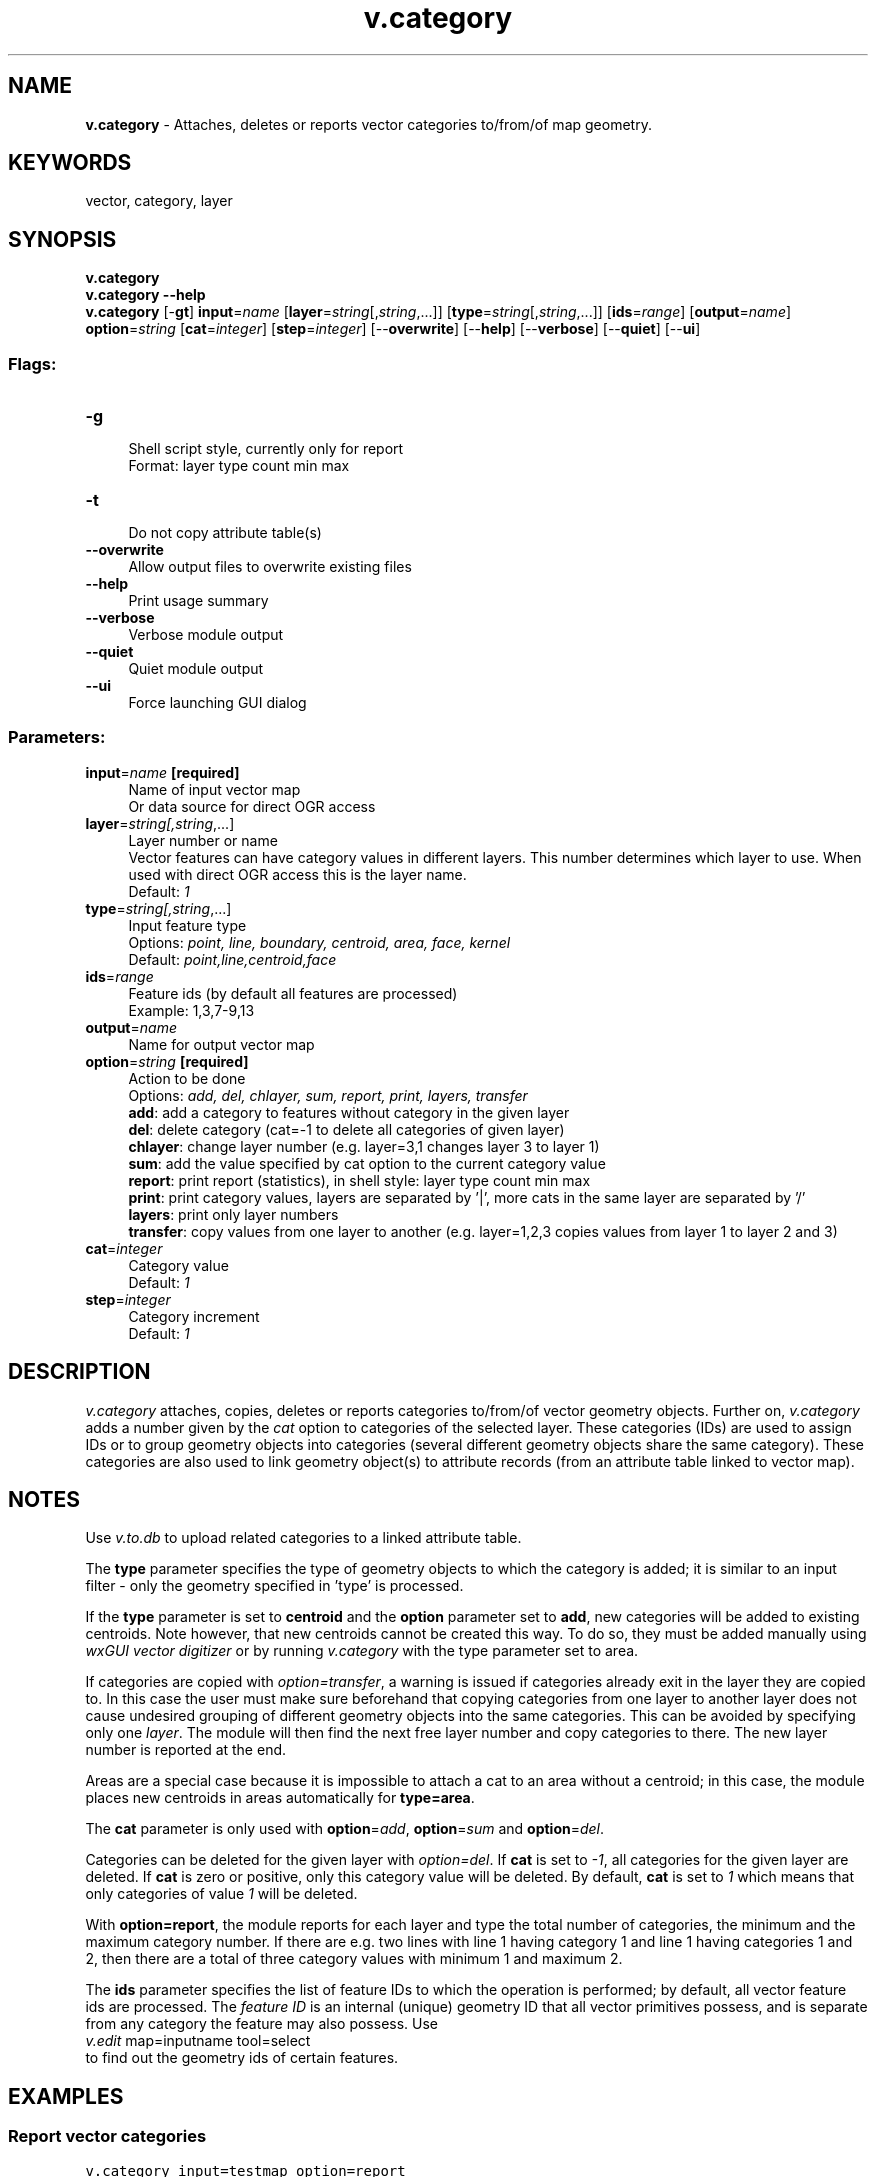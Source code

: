 .TH v.category 1 "" "GRASS 7.8.5" "GRASS GIS User's Manual"
.SH NAME
\fI\fBv.category\fR\fR  \- Attaches, deletes or reports vector categories to/from/of map geometry.
.SH KEYWORDS
vector, category, layer
.SH SYNOPSIS
\fBv.category\fR
.br
\fBv.category \-\-help\fR
.br
\fBv.category\fR [\-\fBgt\fR] \fBinput\fR=\fIname\fR  [\fBlayer\fR=\fIstring\fR[,\fIstring\fR,...]]   [\fBtype\fR=\fIstring\fR[,\fIstring\fR,...]]   [\fBids\fR=\fIrange\fR]   [\fBoutput\fR=\fIname\fR]  \fBoption\fR=\fIstring\fR  [\fBcat\fR=\fIinteger\fR]   [\fBstep\fR=\fIinteger\fR]   [\-\-\fBoverwrite\fR]  [\-\-\fBhelp\fR]  [\-\-\fBverbose\fR]  [\-\-\fBquiet\fR]  [\-\-\fBui\fR]
.SS Flags:
.IP "\fB\-g\fR" 4m
.br
Shell script style, currently only for report
.br
Format: layer type count min max
.IP "\fB\-t\fR" 4m
.br
Do not copy attribute table(s)
.IP "\fB\-\-overwrite\fR" 4m
.br
Allow output files to overwrite existing files
.IP "\fB\-\-help\fR" 4m
.br
Print usage summary
.IP "\fB\-\-verbose\fR" 4m
.br
Verbose module output
.IP "\fB\-\-quiet\fR" 4m
.br
Quiet module output
.IP "\fB\-\-ui\fR" 4m
.br
Force launching GUI dialog
.SS Parameters:
.IP "\fBinput\fR=\fIname\fR \fB[required]\fR" 4m
.br
Name of input vector map
.br
Or data source for direct OGR access
.IP "\fBlayer\fR=\fIstring[,\fIstring\fR,...]\fR" 4m
.br
Layer number or name
.br
Vector features can have category values in different layers. This number determines which layer to use. When used with direct OGR access this is the layer name.
.br
Default: \fI1\fR
.IP "\fBtype\fR=\fIstring[,\fIstring\fR,...]\fR" 4m
.br
Input feature type
.br
Options: \fIpoint, line, boundary, centroid, area, face, kernel\fR
.br
Default: \fIpoint,line,centroid,face\fR
.IP "\fBids\fR=\fIrange\fR" 4m
.br
Feature ids (by default all features are processed)
.br
Example: 1,3,7\-9,13
.IP "\fBoutput\fR=\fIname\fR" 4m
.br
Name for output vector map
.IP "\fBoption\fR=\fIstring\fR \fB[required]\fR" 4m
.br
Action to be done
.br
Options: \fIadd, del, chlayer, sum, report, print, layers, transfer\fR
.br
\fBadd\fR: add a category to features without category in the given layer
.br
\fBdel\fR: delete category (cat=\-1 to delete all categories of given layer)
.br
\fBchlayer\fR: change layer number (e.g. layer=3,1 changes layer 3 to layer 1)
.br
\fBsum\fR: add the value specified by cat option to the current category value
.br
\fBreport\fR: print report (statistics), in shell style: layer type count min max
.br
\fBprint\fR: print category values, layers are separated by \(cq|\(cq, more cats in the same layer are separated by \(cq/\(cq
.br
\fBlayers\fR: print only layer numbers
.br
\fBtransfer\fR: copy values from one layer to another (e.g. layer=1,2,3 copies values from layer 1 to layer 2 and 3)
.IP "\fBcat\fR=\fIinteger\fR" 4m
.br
Category value
.br
Default: \fI1\fR
.IP "\fBstep\fR=\fIinteger\fR" 4m
.br
Category increment
.br
Default: \fI1\fR
.SH DESCRIPTION
\fIv.category\fR attaches, copies, deletes or reports categories to/from/of
vector geometry objects. Further on, \fIv.category\fR adds a number
given by the \fIcat\fR option to categories of the selected layer.
These categories (IDs) are used to assign IDs or to group geometry objects
into categories (several different geometry objects share the same
category). These categories are also used to link geometry
object(s) to attribute records (from an attribute table linked to vector map).
.SH NOTES
Use \fIv.to.db\fR to upload related categories
to a linked attribute table.
.PP
The \fBtype\fR parameter specifies the type of geometry objects to which
the category is added; it is similar to an input filter \- only the
geometry specified in \(cqtype\(cq is processed.
.PP
If the \fBtype\fR parameter is set to \fBcentroid\fR and
the \fBoption\fR parameter set to \fBadd\fR, new categories will be
added to existing centroids. Note however, that new centroids cannot
be created this way.  To do so, they must be added manually
using \fIwxGUI vector
digitizer\fR or by running \fIv.category\fR with the type
parameter set to area.
.PP
If categories are copied with \fIoption=transfer\fR, a warning is
issued if categories already exit in the layer they are copied to. In
this case the user must make sure beforehand that copying categories
from one layer to another layer does not cause undesired grouping of
different geometry objects into the same categories. This can be avoided
by specifying only one \fIlayer\fR. The module will then find the
next free layer number and copy categories to there. The new layer number
is reported at the end.
.PP
Areas are a special case because it is impossible to attach a cat to
an area without a centroid; in this case, the module places new
centroids in areas automatically for \fBtype=area\fR.
.PP
The \fBcat\fR parameter is only used with \fBoption\fR=\fIadd\fR,
\fBoption\fR=\fIsum\fR and \fBoption\fR=\fIdel\fR.
.PP
Categories can be deleted for the given layer with \fIoption=del\fR.
If \fBcat\fR is set to \fI\-1\fR, all categories for the given layer
are deleted. If \fBcat\fR is zero or positive, only this category value
will be deleted. By default, \fBcat\fR is set to \fI1\fR which means
that only categories of value \fI1\fR will be deleted.
.PP
With \fBoption=report\fR, the module reports for each layer and
type the total number of categories, the minimum and the maximum
category number. If there are e.g. two lines with line 1 having
category 1 and line 1 having categories 1 and 2, then there are a total
of three category values with minimum 1 and maximum 2.
.PP
The \fBids\fR parameter specifies the list of feature IDs to which the
operation is performed; by default, all vector feature ids are processed.
The \fIfeature ID\fR is an internal (unique) geometry ID that all vector
primitives possess, and is separate from any category the feature may
also possess.
Use
.br
.nf
\fC
  \fIv.edit\fR map=inputname tool=select
\fR
.fi
to find out the geometry ids of certain features.
.SH EXAMPLES
.SS Report vector categories
.br
.nf
\fC
v.category input=testmap option=report
LAYER/TABLE 1/testmap:
type       count        min        max
point          0          0          0
line        1379          1       1379
boundary       0          0          0
centroid       0          0          0
area           0          0          0
all         1379          1       1379
\fR
.fi
.SS Delete all vector categories in layer 1
.br
.nf
\fC
v.category input=testmap output=outmap option=del cat=\-1
\fR
.fi
.SS Add vector categories in layer 1 with step=2
.br
.nf
\fC
v.category input=outmap output=stepmap option=add step=2
# report
v.category input=stepmap option=report
LAYER/TABLE 1/outmap:
type       count        min        max
point          0          0          0
line        1379          1       2757
boundary       0          0          0
centroid       0          0          0
area           0          0          0
all         1379          1       2757
\fR
.fi
.SS Add categories/centroids to a vector map without categories
.br
.nf
\fC
v.category input=wkt output=wktnew option=add
\fR
.fi
Results can be tested
using \fId.what.vect\fR.
.SS Copy categories from layer 1 to layer 2,3,4,5,6,7 and 8
Existing layer will be overwritten, non\-existing will be created.
.br
.nf
\fC
v.category input=observer output=observer_new option=transfer layer=1,2,3,4,5,6,7,8
\fR
.fi
.SS Print vector categories of given layer
Print vector categories from the first layer, only for feature ids 1\-50.
.br
.nf
\fC
v.category input=roads option=print layer=1 id=1\-50
\fR
.fi
.SH SEE ALSO
\fI
v.centroids,
v.db.connect,
v.edit,
v.to.db
\fR
.SH AUTHOR
Radim Blazek, ITC\-irst, Trento, Italy
.br
Modified (the id parameter) by Martin Landa,
FBK\-irst (formerly ITC\-irst), Trento, Italy, 2008/02
.SH SOURCE CODE
.PP
Available at: v.category source code (history)
.PP
Main index |
Vector index |
Topics index |
Keywords index |
Graphical index |
Full index
.PP
© 2003\-2020
GRASS Development Team,
GRASS GIS 7.8.5 Reference Manual
